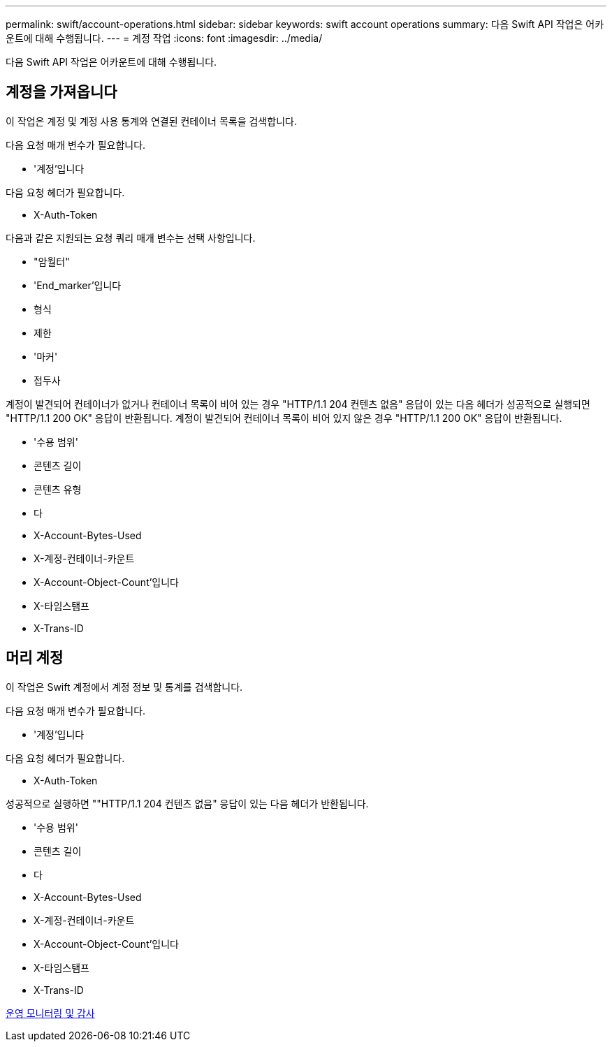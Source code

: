 ---
permalink: swift/account-operations.html 
sidebar: sidebar 
keywords: swift account operations 
summary: 다음 Swift API 작업은 어카운트에 대해 수행됩니다. 
---
= 계정 작업
:icons: font
:imagesdir: ../media/


[role="lead"]
다음 Swift API 작업은 어카운트에 대해 수행됩니다.



== 계정을 가져옵니다

이 작업은 계정 및 계정 사용 통계와 연결된 컨테이너 목록을 검색합니다.

다음 요청 매개 변수가 필요합니다.

* '계정'입니다


다음 요청 헤더가 필요합니다.

* X-Auth-Token


다음과 같은 지원되는 요청 쿼리 매개 변수는 선택 사항입니다.

* "암월터"
* 'End_marker'입니다
* 형식
* 제한
* '마커'
* 접두사


계정이 발견되어 컨테이너가 없거나 컨테이너 목록이 비어 있는 경우 "HTTP/1.1 204 컨텐츠 없음" 응답이 있는 다음 헤더가 성공적으로 실행되면 "HTTP/1.1 200 OK" 응답이 반환됩니다. 계정이 발견되어 컨테이너 목록이 비어 있지 않은 경우 "HTTP/1.1 200 OK" 응답이 반환됩니다.

* '수용 범위'
* 콘텐츠 길이
* 콘텐츠 유형
* 다
* X-Account-Bytes-Used
* X-계정-컨테이너-카운트
* X-Account-Object-Count'입니다
* X-타임스탬프
* X-Trans-ID




== 머리 계정

이 작업은 Swift 계정에서 계정 정보 및 통계를 검색합니다.

다음 요청 매개 변수가 필요합니다.

* '계정'입니다


다음 요청 헤더가 필요합니다.

* X-Auth-Token


성공적으로 실행하면 ""HTTP/1.1 204 컨텐츠 없음" 응답이 있는 다음 헤더가 반환됩니다.

* '수용 범위'
* 콘텐츠 길이
* 다
* X-Account-Bytes-Used
* X-계정-컨테이너-카운트
* X-Account-Object-Count'입니다
* X-타임스탬프
* X-Trans-ID


xref:monitoring-and-auditing-operations.adoc[운영 모니터링 및 감사]
